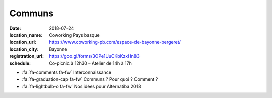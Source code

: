 #######
Communs
#######

:date: 2018-07-24
:location_name: Coworking Pays basque
:location_url: https://www.coworking-pb.com/espace-de-bayonne-bergeret/
:location_city: Bayonne
:registration_url: https://goo.gl/forms/3OPe1UuCKbKzxHn83
:schedule: Co-picnic à 12h30 – Atelier de 14h à 17h

* :fa:`fa-comments fa-fw` Interconnaissance
* :fa:`fa-graduation-cap fa-fw` Communs ? Pour quoi ? Comment ?
* :fa:`fa-lightbulb-o fa-fw` Nos idées pour Alternatiba 2018
